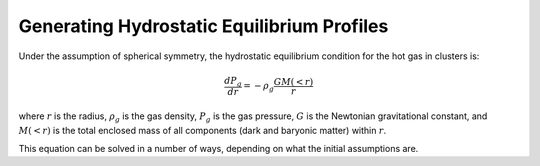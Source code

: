 .. _hydrostatic:

Generating Hydrostatic Equilibrium Profiles
-------------------------------------------


Under the assumption of spherical symmetry, the hydrostatic equilibrium
condition for the hot gas in clusters is:

.. math::

    \frac{dP_g}{dr} = -\rho_g\frac{GM(<r)}{r}

where :math:`r` is the radius, :math:`\rho_g` is the gas density, :math:`P_g`
is the gas pressure, :math:`G` is the Newtonian gravitational constant, and
:math:`M(<r)` is the total enclosed mass of all components (dark and baryonic
matter) within :math:`r`. 

This equation can be solved in a number of ways, depending on what the initial
assumptions are. 